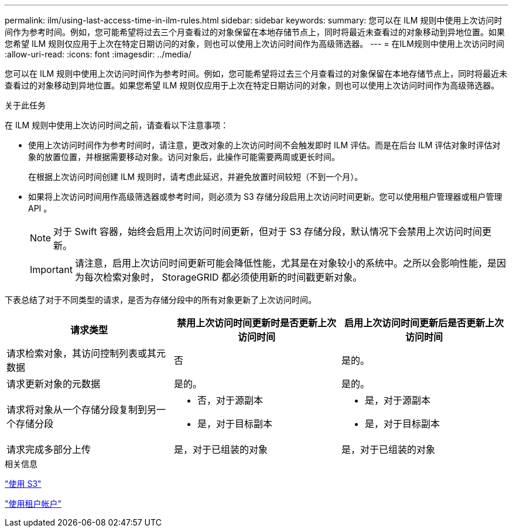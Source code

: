 ---
permalink: ilm/using-last-access-time-in-ilm-rules.html 
sidebar: sidebar 
keywords:  
summary: 您可以在 ILM 规则中使用上次访问时间作为参考时间。例如，您可能希望将过去三个月查看过的对象保留在本地存储节点上，同时将最近未查看过的对象移动到异地位置。如果您希望 ILM 规则仅应用于上次在特定日期访问的对象，则也可以使用上次访问时间作为高级筛选器。 
---
= 在ILM规则中使用上次访问时间
:allow-uri-read: 
:icons: font
:imagesdir: ../media/


[role="lead"]
您可以在 ILM 规则中使用上次访问时间作为参考时间。例如，您可能希望将过去三个月查看过的对象保留在本地存储节点上，同时将最近未查看过的对象移动到异地位置。如果您希望 ILM 规则仅应用于上次在特定日期访问的对象，则也可以使用上次访问时间作为高级筛选器。

.关于此任务
在 ILM 规则中使用上次访问时间之前，请查看以下注意事项：

* 使用上次访问时间作为参考时间时，请注意，更改对象的上次访问时间不会触发即时 ILM 评估。而是在后台 ILM 评估对象时评估对象的放置位置，并根据需要移动对象。访问对象后，此操作可能需要两周或更长时间。
+
在根据上次访问时间创建 ILM 规则时，请考虑此延迟，并避免放置时间较短（不到一个月）。

* 如果将上次访问时间用作高级筛选器或参考时间，则必须为 S3 存储分段启用上次访问时间更新。您可以使用租户管理器或租户管理 API 。
+

NOTE: 对于 Swift 容器，始终会启用上次访问时间更新，但对于 S3 存储分段，默认情况下会禁用上次访问时间更新。

+

IMPORTANT: 请注意，启用上次访问时间更新可能会降低性能，尤其是在对象较小的系统中。之所以会影响性能，是因为每次检索对象时， StorageGRID 都必须使用新的时间戳更新对象。



下表总结了对于不同类型的请求，是否为存储分段中的所有对象更新了上次访问时间。

[cols="1a,1a,1a"]
|===
| 请求类型 | 禁用上次访问时间更新时是否更新上次访问时间 | 启用上次访问时间更新后是否更新上次访问时间 


 a| 
请求检索对象，其访问控制列表或其元数据
 a| 
否
 a| 
是的。



 a| 
请求更新对象的元数据
 a| 
是的。
 a| 
是的。



 a| 
请求将对象从一个存储分段复制到另一个存储分段
 a| 
* 否，对于源副本
* 是，对于目标副本

 a| 
* 是，对于源副本
* 是，对于目标副本




 a| 
请求完成多部分上传
 a| 
是，对于已组装的对象
 a| 
是，对于已组装的对象

|===
.相关信息
link:../s3/index.html["使用 S3"]

link:../tenant/index.html["使用租户帐户"]
